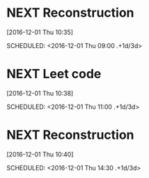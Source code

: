 * NEXT Reconstruction 
[2016-12-01 Thu 10:35]

SCHEDULED: <2016-12-01 Thu 09:00 .+1d/3d>
:PROPERTIES:
:STYLE: habit
:REPEAT_TO_STATE: NEXT
:END:
* NEXT Leet code 
[2016-12-01 Thu 10:38]

SCHEDULED: <2016-12-01 Thu 11:00 .+1d/3d>
:PROPERTIES:
:STYLE: habit
:REPEAT_TO_STATE: NEXT
:END:
* NEXT Reconstruction 
[2016-12-01 Thu 10:40]

SCHEDULED: <2016-12-01 Thu 14:30 .+1d/3d>
:PROPERTIES:
:STYLE: habit
:REPEAT_TO_STATE: NEXT
:END:
